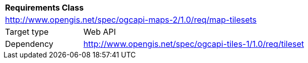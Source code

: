 [[rc_map-tilesets]]
[cols="1,4",width="90%"]
|===
2+|*Requirements Class*
2+|http://www.opengis.net/spec/ogcapi-maps-2/1.0/req/map-tilesets
|Target type |Web API
|Dependency |http://www.opengis.net/spec/ogcapi-tiles-1/1.0/req/tileset
|===
